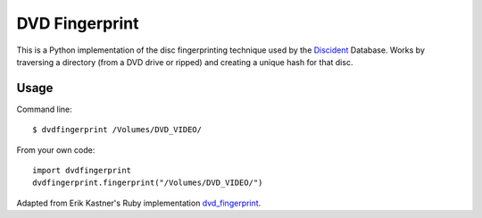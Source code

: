 DVD Fingerprint
===============

This is a Python implementation of the disc fingerprinting technique used by the
Discident_ Database. Works by traversing a directory (from a
DVD drive or ripped) and creating a unique hash for that disc.
 
.. _Discident: http://discident.com/

Usage
-----

Command line::

    $ dvdfingerprint /Volumes/DVD_VIDEO/

From your own code::

    import dvdfingerprint
    dvdfingerprint.fingerprint("/Volumes/DVD_VIDEO/")

Adapted from Erik Kastner's Ruby implementation dvd_fingerprint_.

.. _dvd_fingerprint: https://github.com/kastner/dvd_fingerprint
